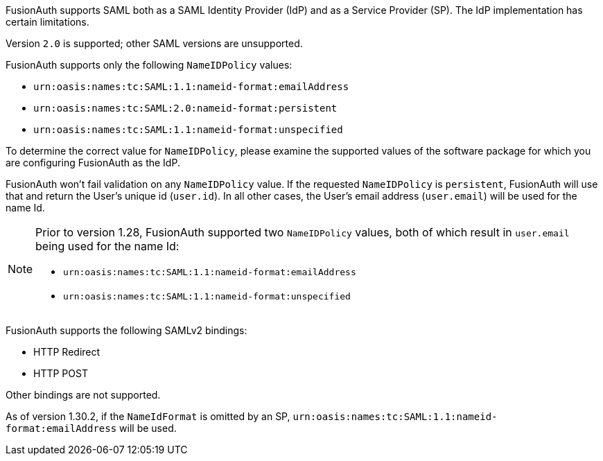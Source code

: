 FusionAuth supports SAML both as a SAML Identity Provider (IdP) and as a Service Provider (SP). The IdP implementation has certain limitations. 

Version `2.0` is supported; other SAML versions are unsupported.

FusionAuth supports only the following `NameIDPolicy` values:

* `urn:oasis:names:tc:SAML:1.1:nameid-format:emailAddress`
* `urn:oasis:names:tc:SAML:2.0:nameid-format:persistent`
* `urn:oasis:names:tc:SAML:1.1:nameid-format:unspecified`

To determine the correct value for `NameIDPolicy`, please examine the supported values of the software package for which you are configuring FusionAuth as the IdP.

FusionAuth won't fail validation on any `NameIDPolicy` value. If the requested `NameIDPolicy` is `persistent`, FusionAuth will use that and return the User's unique id (`user.id`). In all other cases, the User's email address (`user.email`) will be used for the name Id. 

[NOTE]
====
Prior to version 1.28, FusionAuth supported two `NameIDPolicy` values, both of which result in `user.email` being used for the name Id:

* `urn:oasis:names:tc:SAML:1.1:nameid-format:emailAddress`
* `urn:oasis:names:tc:SAML:1.1:nameid-format:unspecified`
====

FusionAuth supports the following SAMLv2 bindings:

* HTTP Redirect 
* HTTP POST

Other bindings are not supported.

As of version 1.30.2, if the `NameIdFormat` is omitted by an SP, `urn:oasis:names:tc:SAML:1.1:nameid-format:emailAddress` will be used.
